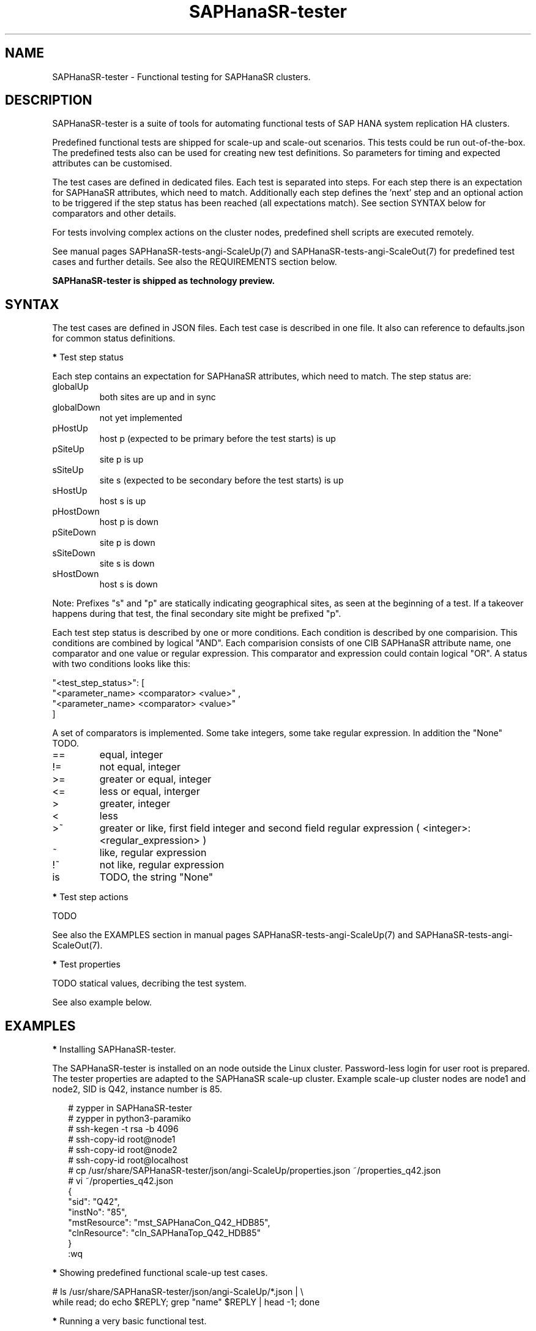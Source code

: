 .\" Version: 1.001
.\"
.TH SAPHanaSR-tester 7 "11 Nov 2023" "" "SAPHanaSR-angi"
.\"
.SH NAME
SAPHanaSR-tester \- Functional testing for SAPHanaSR clusters.
.PP
.\"
.SH DESCRIPTION
.\"
SAPHanaSR-tester is a suite of tools for automating functional tests of SAP HANA
system replication HA clusters.

Predefined functional tests are shipped for scale-up and scale-out scenarios.
This tests could be run out-of-the-box. The predefined tests also can be used
for creating new test definitions. So parameters for timing and expected
attributes can be customised.

The test cases are defined in dedicated files. Each test is separated into
steps.
For each step there is an expectation for SAPHanaSR attributes, which need to
match. Additionally each step defines the 'next' step and an optional action
to be triggered if the step status has been reached (all expectations match).
See section SYNTAX below for comparators and other details.

For tests involving complex actions on the cluster nodes, predefined shell
scripts are executed remotely.
.\" TODO state machine.

See manual pages SAPHanaSR-tests-angi-ScaleUp(7) and
SAPHanaSR-tests-angi-ScaleOut(7) for predefined test cases and further details.
See also the REQUIREMENTS section below.

.B SAPHanaSR-tester is shipped as technology preview.
.PP
.\"
.SH SYNTAX
.\"
The test cases are defined in JSON files. Each test case is described in one
file. It also can reference to defaults.json for common status definitions.
.PP
\fB*\fP Test step status
.PP
Each step contains an expectation for SAPHanaSR attributes, which need to
match. The step status are:
.TP
globalUp
both sites are up and in sync
.TP
globalDown
not yet implemented
.TP
pHostUp
host p (expected to be primary before the test starts) is up  
.TP
pSiteUp
site p is up  
.TP
sSiteUp
site s (expected to be secondary before the test starts) is up  
.TP
sHostUp
host s is up  
.TP
pHostDown
host p is down 
.TP
pSiteDown
site p is down 
.TP
sSiteDown
site s is down 
.TP
sHostDown
host s is down 
.PP
Note: Prefixes "s" and "p" are statically indicating geographical sites, as
seen at the beginning of a test. If a takeover happens during that test, the
final secondary site might be prefixed "p".
.PP
Each test step status is described by one or more conditions. Each condition
is described by one comparision. This conditions are combined by logical "AND".
Each comparision consists of one CIB SAPHanaSR attribute name, one comparator
and one value or regular expression. This comparator and expression could
contain logical "OR". A status with two conditions looks like this:
.PP
"\fR<test_step_status>\fP": [
.br
               "\fR<parameter_name> <comparator> <value>" ,
.br
               "\fR<parameter_name> <comparator> <value>"
.br
           ]
.PP
A set of comparators is implemented. Some take integers, some take regular
expression. In addition the "None" TODO. 
.\" saphana_sr_test.py
.\" re.search("(.*) (==|!=|>|>=|<|<=|~|!~|>~|is) (.*)", single_check)
.TP
==
equal, integer
.TP
!=
not equal, integer
.TP
>=
greater or equal, integer
.TP
<=
less or equal, interger
.TP
>
greater, integer
.TP
<
less
.TP
>~
greater or like, first field integer and second field regular expression ( <integer>:<regular_expression> )
.TP
~
like, regular expression
.TP
!~
not like, regular expression
.TP
is
TODO, the string "None"
.PP
\fB*\fP Test step actions
.PP
TODO

See also the EXAMPLES section in manual pages SAPHanaSR-tests-angi-ScaleUp(7)
and SAPHanaSR-tests-angi-ScaleOut(7).
.PP
\fB*\fP Test properties
.PP
TODO statical values, decribing the test system.

See also example below.
.PP
.\"
.SH EXAMPLES
.\"
\fB*\fR Installing SAPHanaSR-tester.
.PP
The SAPHanaSR-tester is installed on an node outside the Linux cluster.
Password-less login for user root is prepared. The tester properties are
adapted to the SAPHanaSR scale-up cluster. Example scale-up cluster nodes are
node1 and node2, SID is Q42, instance number is 85.
.PP
.RS 2
# zypper in SAPHanaSR-tester
.br
# zypper in python3-paramiko
.br
# ssh-kegen -t rsa -b 4096
.br
# ssh-copy-id root@node1
.br
# ssh-copy-id root@node2
.br
# ssh-copy-id root@localhost
.br
# cp /usr/share/SAPHanaSR-tester/json/angi-ScaleUp/properties.json ~/properties_q42.json
.br
# vi ~/properties_q42.json
.br
{
.br
    "sid": "Q42",
.br
    "instNo": "85",
.br
    "mstResource": "mst_SAPHanaCon_Q42_HDB85",
.br
    "clnResource": "cln_SAPHanaTop_Q42_HDB85"
.br
}
.br
:wq
.RE
.PP
\fB*\fR Showing predefined functional scale-up test cases.
.PP
.\" TODO
# ls /usr/share/SAPHanaSR-tester/json/angi-ScaleUp/*.json | \\
.br
while read; do echo $REPLY; grep "name" $REPLY | head -1; done
.RE
.PP
\fB*\fR Running a very basic functional test.
.PP
The functional test "nop" is performed on the Linux cluster defined above.
A dedicated working directory and logfile for this test is used. 
.PP
.RS 2
# mkdir ~/test_nop; cd ~/test_nop
.br
# export TROOT=/usr/share/SAPHanaSR-tester/json/angi-ScaleUp/
.br
# SAPHanaSR-testCluster \\
.br
--testFile $TROOT/nop.json \\
.br
--remoteNodes node1 node2 \\
.br
--defaultsFile $TROOT/defaults.json \\
.br
--properties ~/properties_q42.json \\
.br
--logFile test.log
.RE
.PP
\fB*\fR Showing failed tests from logfile.
.PP
Failed step 10 are ignored. That step checks for pre-requisites. A failed step
10 means the test can not be performed successfully. Logfile is test.log.
.PP
.RS 2
# grep "STATUS.*FAILED" test.log | \\
.br
grep -v step10 | awk '{print $3}' | sort -u
.RE
.PP
\fB*\fR Showing details for a single test.
.PP
Test ID is 8585, logfile is test.log, debug output is omitted.
.PP
.RS 2
# grep "\\[8585\\]" test.log | grep -v "DEBUG:"
.RE
.PP
.\"
.SH FILES
.\"
/usr/share/SAPHanaSR-tester/json/angi-ScaleUp/
functional tests for SAPHanaSR-angi scale-up scenarios.
.TP
/usr/share/SAPHanaSR-tester/json/angi-ScaleOut/
functional tests for SAPHanaSR-angi scale-out ERP scenarios, without HANA host auto-autofailover.
.TP
/usr/share/SAPHanaSR-tester/json/angi-ScaleOut-BW/
functional tests for SAPHanaSR-angi scale-out BW scenarios, with HANA host auto-autofailover. Not yet implemented.
.TP
/usr/share/SAPHanaSR-tester/json/classic-ScaleUp/
not yet implemented.
.TP
/usr/share/SAPHanaSR-tester/json/classic-ScaleOut/
not yet implemented.
.TP
/usr/share/SAPHanaSR-tester/json/classic-ScaleOut-BW/
not yet implemented.
.TP
$PWD/.test_properties
auto-generated properties file for called shell scripts. No need to touch.
.TP
/usr/bin/
TODO
.PP
.\"
.SH REQUIREMENTS
.\"
For the current version of the SAPHanaSR-tester, the capabilities are limited
to the following:
.PP
1. Resource agents and configuration of SAPHanaSR-angi.
.PP
2. Scale-up setups with or without multi-target replication.
No scale-up multi-SID (MCOS) setups.
.PP
3. Scale-out setups with or without multi-target replication.
No HANA host auto-failover.
.PP
4. SAPHanaSR-tester is installed and used on an node outside the Linux cluster.
.PP
5. User root needs password-free access to the Linux cluster nodes and the node
where SAPHanaSR-tester is installed.
.PP
6. Package python3-paramiko is needed for the tester´s multi-node feature.
.PP
7. Strict time synchronization between the cluster nodes and the tester node,
e.g. NTP. All nodes have configured the same timezone.
.PP
8. The services pacemaker and corosync need to be enabled for this tests. 
If disk-based SBD is used, then service sbd enabled and SBD_STARTMODE=always
is needed for this tests. The stonith-action=reboot is needed in any case.
This cluster basics might be different for production.
.PP
9. The tester must not be used for production systems.
Most tests are disruptive.
.PP
.\"
.SH BUGS
In case of any problem, please use your favourite SAP support process to open
a request for the component BC-OP-LNX-SUSE.
Please report any other feedback and suggestions to feedback@suse.com.
.PP
.\"
.SH SEE ALSO
\fBSAPHanaSR-testCluster\fP(8) ,
\fBSAPHanaSR-tests-angi-ScaleUp\fP(7) , \fBSAPHanaSR-tests-angi-ScaleOut\fP(7) ,
\fBSAPHanaSR-angi\fP(7) , \fBSAPHanaSR-showAttr\fP(8) , \fBcrm_mon\fP(8) ,
\fBssh-keygen\fP(1) , \fBssh-copy-id\fP(1) ,
.br
https://documentation.suse.com/sbp/sap/ ,
.br
https://documentation.suse.com/sles-sap/ ,
.br
https://www.suse.com/releasenotes/
.PP
.\"
.SH AUTHORS
F.Herschel, L.Pinne.
.PP
.\"
.SH COPYRIGHT
(c) 2023 SUSE Linux GmbH, Germany.
.br
The package SAPHanaSR-tester comes with ABSOLUTELY NO WARRANTY.
.br
For details see the GNU General Public License at
http://www.gnu.org/licenses/gpl.html
.\"
